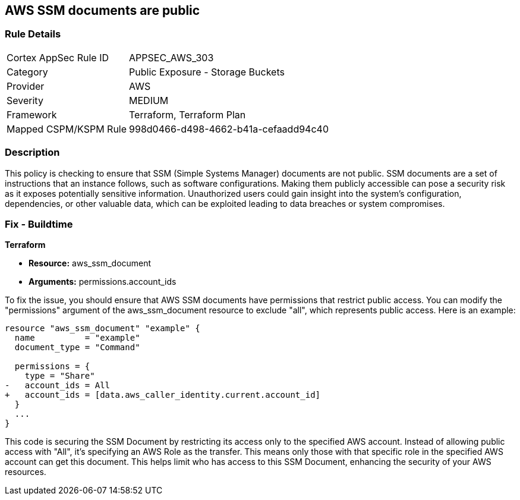 == AWS SSM documents are public

=== Rule Details

[cols="1,2"]
|===
|Cortex AppSec Rule ID |APPSEC_AWS_303
|Category |Public Exposure - Storage Buckets
|Provider |AWS
|Severity |MEDIUM
|Framework |Terraform, Terraform Plan
|Mapped CSPM/KSPM Rule |998d0466-d498-4662-b41a-cefaadd94c40
|===


=== Description

This policy is checking to ensure that SSM (Simple Systems Manager) documents are not public. SSM documents are a set of instructions that an instance follows, such as software configurations. Making them publicly accessible can pose a security risk as it exposes potentially sensitive information. Unauthorized users could gain insight into the system’s configuration, dependencies, or other valuable data, which can be exploited leading to data breaches or system compromises.

=== Fix - Buildtime

*Terraform*

* *Resource:* aws_ssm_document
* *Arguments:* permissions.account_ids

To fix the issue, you should ensure that AWS SSM documents have permissions that restrict public access. You can modify the "permissions" argument of the aws_ssm_document resource to exclude "all", which represents public access. Here is an example:

[source,go]
----  
resource "aws_ssm_document" "example" {
  name          = "example"
  document_type = "Command"

  permissions = {
    type = "Share"
-   account_ids = All
+   account_ids = [data.aws_caller_identity.current.account_id]
  }
  ...
}
----

This code is securing the SSM Document by restricting its access only to the specified AWS account. Instead of allowing public access with "All", it's specifying an AWS Role as the transfer. This means only those with that specific role in the specified AWS account can get this document. This helps limit who has access to this SSM Document, enhancing the security of your AWS resources.

